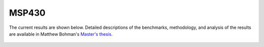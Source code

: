 .. This page shows results from the fault injection campaigns done on the MSP430

MSP430
********

The current results are shown below. Detailed descriptions of the benchmarks, methodology, and analysis of the results are available in Matthew Bohman's `Master's thesis`_.

.. _Master's thesis: https://scholarsarchive.byu.edu/cgi/viewcontent.cgi?article=7724&context=etd

.. figure:: ../../images/msp430/fault_injection_results.png
    :align: center
    :figwidth: image

.. figure:: ../../images/msp430/fault_injection_results2.png
    :align: center
    :figwidth: image

.. figure:: ../../images/msp430/fault_injection_results3.png
    :align: center
    :figwidth: image

.. figure:: ../../images/msp430/fault_injection_results4.png
    :align: center
    :figwidth: image
